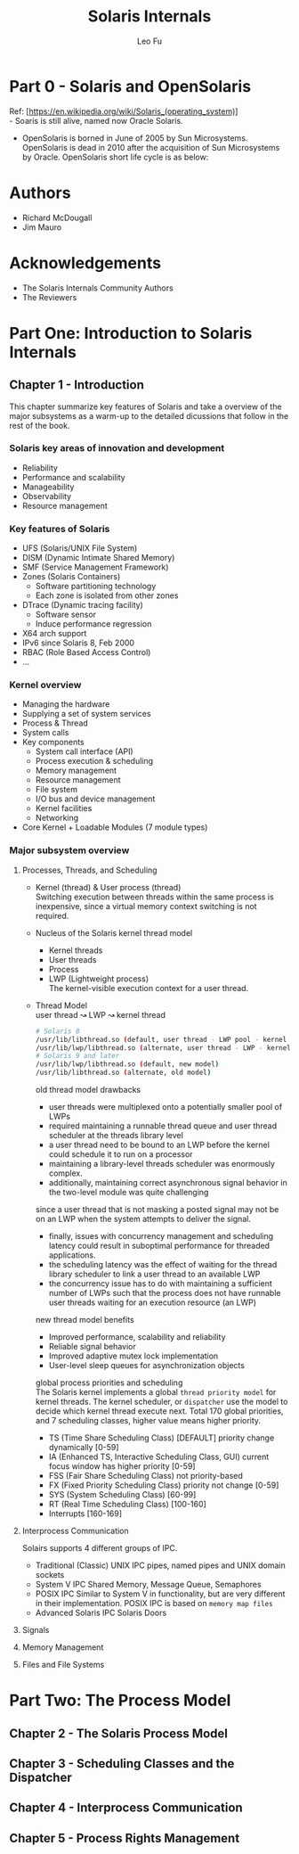 #+TITLE: Solaris Internals
#+DESCRIPTION: <<Solaris Internals Ver 2>>
#+AUTHOR: Leo Fu

* Part 0 - Solaris and OpenSolaris
Ref: [https://en.wikipedia.org/wiki/Solaris_(operating_system)] \\
- Soaris is still alive, named now Oracle Solaris.
[[./images/Solaris-Version-History.png]]
- OpenSolaris is borned in June of 2005 by Sun Microsystems. OpenSolaris is dead in 2010 after the acquisition of Sun Microsystems by Oracle. OpenSolaris short life cycle is as below:
[[./images/OpenSolaris-Version-History.png]]
* Authors
- Richard McDougall
- Jim Mauro
* Acknowledgements
- The Solaris Internals Community Authors
- The Reviewers
* Part One: Introduction to Solaris Internals
** Chapter 1 - Introduction
This chapter summarize key features of Solaris and take a overview of the major subsystems as a warm-up to the detailed dicussions that follow in the rest of the book.
*** Solaris key areas of innovation and development
- Reliability
- Performance and scalability
- Manageability
- Observability
- Resource management
*** Key features of Solaris
- UFS (Solaris/UNIX File System)
- DISM (Dynamic Intimate Shared Memory)
- SMF (Service Management Framework)
- Zones (Solaris Containers)
  - Software partitioning technology
  - Each zone is isolated from other zones
- DTrace (Dynamic tracing facility)
  - Software sensor
  - Induce performance regression
- X64 arch support
- IPv6 since Solaris 8, Feb 2000
- RBAC (Role Based Access Control)
- ...
*** Kernel overview
- Managing the hardware
- Supplying a set of system services
- Process & Thread
- System calls
- Key components
  - System call interface (API)
  - Process execution & scheduling
  - Memory management
  - Resource management
  - File system
  - I/O bus and device management
  - Kernel facilities
  - Networking
- Core Kernel + Loadable Modules (7 module types)
*** Major subsystem overview
**** Processes, Threads, and Scheduling
- Kernel (thread) & User process (thread)\\
  Switching execution between threads within the same process is inexpensive, since a virtual memory context switching is not required.
- Nucleus of the Solaris kernel thread model
  - Kernel threads
  - User threads
  - Process
  - LWP (Lightweight process)\\
    The kernel-visible execution context for a user thread.
- Thread Model\\
  user thread ↝ LWP ↝ kernel thread
  #+begin_src sh
  # Solaris 8
  /usr/lib/libthread.so (default, user thread - LWP pool - kernel thread)
  /usr/lib/lwp/libthread.so (alternate, user thread - LWP - kernel thread)
  # Solaris 9 and later
  /usr/lib/lwp/libthread.so (default, new model)
  /usr/lib/libthread.so (alternate, old model)
  #+end_src
  old thread model drawbacks
  - user threads were multiplexed onto a potentially smaller pool of LWPs
  - required maintaining a runnable thread queue and user thread scheduler at the threads library level
  - a user thread need to be bound to an LWP before the kernel could schedule it to run on a processor
  - maintaining a library-level threads scheduler was enormously complex.
  - additionally, maintaining correct asynchronous signal behavior in the two-level module was quite challenging \\
  since a user thread that is not masking a posted signal may not be on an LWP when the system attempts to deliver the signal.
  - finally, issues with concurrency management and scheduling latency could result in suboptimal performance for threaded applications.
  - the scheduling latency was the effect of waiting for the thread library scheduler to link a user thread to an available LWP
  - the concurrency issue has to do with maintaining a sufficient number of LWPs such that the process does not have runnable user threads waiting for an execution resource (an LWP)
  new thread model benefits
  - Improved performance, scalability and reliability
  - Reliable signal behavior
  - Improved adaptive mutex lock implementation
  - User-level sleep queues for asynchronization objects\\
  global process priorities and scheduling\\
  The Solaris kernel implements a global =thread priority model= for kernel threads.
  The kernel scheduler, or =dispatcher= use the model to decide which kernel thread execute next. Total 170 global priorities, and 7 scheduling classes, higher value means higher priority.
  - TS (Time Share Scheduling Class) [DEFAULT] priority change dynamically [0-59]
  - IA (Enhanced TS, Interactive Scheduling Class, GUI) current focus window has higher priority [0-59]
  - FSS (Fair Share Scheduling Class) not priority-based
  - FX (Fixed Priority Scheduling Class) priority not change [0-59]
  - SYS (System Scheduling Class) [60-99]
  - RT (Real Time Scheduling Class) [100-160]
  - Interrupts [160-169]
**** Interprocess Communication
Solairs supports 4 different groups of IPC.
- Traditional (Classic) UNIX IPC
  pipes, named pipes and UNIX domain sockets
- System V IPC
  Shared Memory, Message Queue, Semaphores
- POSIX IPC
  Similar to System V in functionality, but are very different in their implementation. POSIX IPC is based on =memory map files=
- Advanced Solaris IPC
  Solaris Doors
**** Signals
**** Memory Management
**** Files and File Systems
* Part Two: The Process Model
** Chapter 2 - The Solaris Process Model
** Chapter 3 - Scheduling Classes and the Dispatcher
** Chapter 4 - Interprocess Communication
** Chapter 5 - Process Rights Management
